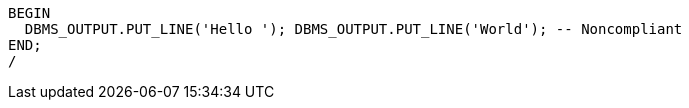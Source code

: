 [source,sql]
----
BEGIN
  DBMS_OUTPUT.PUT_LINE('Hello '); DBMS_OUTPUT.PUT_LINE('World'); -- Noncompliant
END;
/
----
